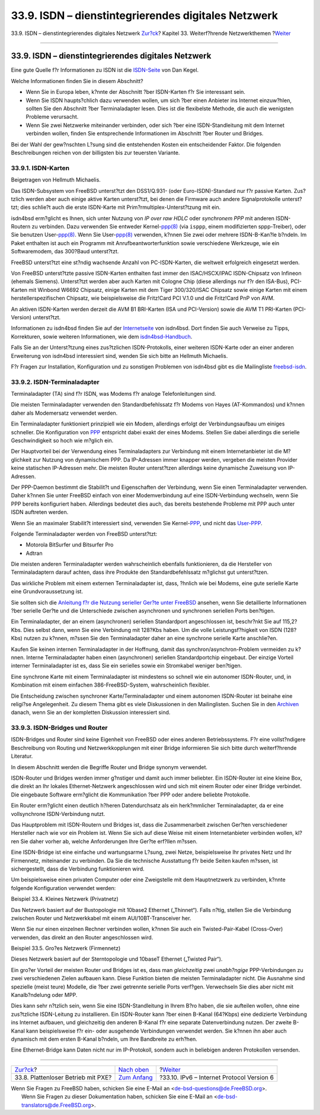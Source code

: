 ====================================================
33.9. ISDN – dienstintegrierendes digitales Netzwerk
====================================================

.. raw:: html

   <div class="navheader">

33.9. ISDN – dienstintegrierendes digitales Netzwerk
`Zur?ck <network-diskless.html>`__?
Kapitel 33. Weiterf?hrende Netzwerkthemen
?\ `Weiter <network-ipv6.html>`__

--------------

.. raw:: html

   </div>

.. raw:: html

   <div class="sect1">

.. raw:: html

   <div class="titlepage" xmlns="">

.. raw:: html

   <div>

.. raw:: html

   <div>

33.9. ISDN – dienstintegrierendes digitales Netzwerk
----------------------------------------------------

.. raw:: html

   </div>

.. raw:: html

   </div>

.. raw:: html

   </div>

Eine gute Quelle f?r Informationen zu ISDN ist die
`ISDN-Seite <http://www.alumni.caltech.edu/~dank/isdn/>`__ von Dan
Kegel.

Welche Informationen finden Sie in diesem Abschnitt?

.. raw:: html

   <div class="itemizedlist">

-  Wenn Sie in Europa leben, k?nnte der Abschnitt ?ber ISDN-Karten f?r
   Sie interessant sein.

-  Wenn Sie ISDN haupts?chlich dazu verwenden wollen, um sich ?ber einen
   Anbieter ins Internet einzuw?hlen, sollten Sie den Abschnitt ?ber
   Terminaladapter lesen. Dies ist die flexibelste Methode, die auch die
   wenigsten Probleme verursacht.

-  Wenn Sie zwei Netzwerke miteinander verbinden, oder sich ?ber eine
   ISDN-Standleitung mit dem Internet verbinden wollen, finden Sie
   entsprechende Informationen im Abschnitt ?ber Router und Bridges.

.. raw:: html

   </div>

Bei der Wahl der gew?nschten L?sung sind die entstehenden Kosten ein
entscheidender Faktor. Die folgenden Beschreibungen reichen von der
billigsten bis zur teuersten Variante.

.. raw:: html

   <div class="sect2">

.. raw:: html

   <div class="titlepage" xmlns="">

.. raw:: html

   <div>

.. raw:: html

   <div>

33.9.1. ISDN-Karten
~~~~~~~~~~~~~~~~~~~

.. raw:: html

   </div>

.. raw:: html

   <div>

Beigetragen von Hellmuth Michaelis.

.. raw:: html

   </div>

.. raw:: html

   </div>

.. raw:: html

   </div>

Das ISDN-Subsystem von FreeBSD unterst?tzt den DSS1/Q.931- (oder
Euro-ISDN)-Standard nur f?r passive Karten. Zus?tzlich werden aber auch
einige aktive Karten unterst?tzt, bei denen die Firmware auch andere
Signalprotokolle unterst?tzt; dies schlie?t auch die erste ISDN-Karte
mit Prim?rmultiplex-Unterst?tzung mit ein.

isdn4bsd erm?glicht es Ihnen, sich unter Nutzung von *IP over raw HDLC*
oder *synchronem PPP* mit anderen ISDN-Routern zu verbinden. Dazu
verwenden Sie entweder
Kernel-\ `ppp(8) <http://www.FreeBSD.org/cgi/man.cgi?query=ppp&sektion=8>`__
(via ``isppp``, einem modifizierten sppp-Treiber), oder Sie benutzen
User-\ `ppp(8) <http://www.FreeBSD.org/cgi/man.cgi?query=ppp&sektion=8>`__.
Wenn Sie
User-\ `ppp(8) <http://www.FreeBSD.org/cgi/man.cgi?query=ppp&sektion=8>`__
verwenden, k?nnen Sie zwei oder mehrere ISDN-B-Kan?le b?ndeln. Im Paket
enthalten ist auch ein Programm mit Anrufbeantworterfunktion sowie
verschiedene Werkzeuge, wie ein Softwaremodem, das 300?Baud unterst?tzt.

FreeBSD unterst?tzt eine st?ndig wachsende Anzahl von PC-ISDN-Karten,
die weltweit erfolgreich eingesetzt werden.

Von FreeBSD unterst?tzte passive ISDN-Karten enthalten fast immer den
ISAC/HSCX/IPAC ISDN-Chipsatz von Infineon (ehemals Siemens). Unterst?tzt
werden aber auch Karten mit Cologne Chip (diese allerdings nur f?r den
ISA-Bus), PCI-Karten mit Winbond W6692 Chipsatz, einige Karten mit dem
Tiger 300/320/ISAC Chipsatz sowie einige Karten mit einem
herstellerspezifischen Chipsatz, wie beispielsweise die Fritz!Card PCI
V.1.0 und die Fritz!Card PnP von AVM.

An aktiven ISDN-Karten werden derzeit die AVM B1 BRI-Karten (ISA und
PCI-Version) sowie die AVM T1 PRI-Karten (PCI-Version) unterst?tzt.

Informationen zu isdn4bsd finden Sie auf der
`Internetseite <http://www.freebsd-support.de/i4b/>`__ von isdn4bsd.
Dort finden Sie auch Verweise zu Tipps, Korrekturen, sowie weiteren
Informationen, wie dem
`isdn4bsd-Handbuch <http://people.FreeBSD.org/~hm/>`__.

Falls Sie an der Unterst?tzung eines zus?tzlichen ISDN-Protokolls, einer
weiteren ISDN-Karte oder an einer anderen Erweiterung von isdn4bsd
interessiert sind, wenden Sie sich bitte an Hellmuth Michaelis.

F?r Fragen zur Installation, Konfiguration und zu sonstigen Problemen
von isdn4bsd gibt es die Mailingliste
`freebsd-isdn <http://lists.FreeBSD.org/mailman/listinfo/freebsd-isdn>`__.

.. raw:: html

   </div>

.. raw:: html

   <div class="sect2">

.. raw:: html

   <div class="titlepage" xmlns="">

.. raw:: html

   <div>

.. raw:: html

   <div>

33.9.2. ISDN-Terminaladapter
~~~~~~~~~~~~~~~~~~~~~~~~~~~~

.. raw:: html

   </div>

.. raw:: html

   </div>

.. raw:: html

   </div>

Terminaladapter (TA) sind f?r ISDN, was Modems f?r analoge
Telefonleitungen sind.

Die meisten Terminaladapter verwenden den Standardbefehlssatz f?r Modems
von Hayes (AT-Kommandos) und k?nnen daher als Modemersatz verwendet
werden.

Ein Terminaladapter funktioniert prinzipiell wie ein Modem, allerdings
erfolgt der Verbindungsaufbau um einiges schneller. Die Konfiguration
von `PPP <ppp.html>`__ entspricht dabei exakt der eines Modems. Stellen
Sie dabei allerdings die serielle Geschwindigkeit so hoch wie m?glich
ein.

Der Hauptvorteil bei der Verwendung eines Terminaladapters zur
Verbindung mit einem Internetanbieter ist die M?glichkeit zur Nutzung
von dynamischem PPP. Da IP-Adressen immer knapper werden, vergeben die
meisten Provider keine statischen IP-Adressen mehr. Die meisten Router
unterst?tzen allerdings keine dynamische Zuweisung von IP-Adressen.

Der PPP-Daemon bestimmt die Stabilit?t und Eigenschaften der Verbindung,
wenn Sie einen Terminaladapter verwenden. Daher k?nnen Sie unter FreeBSD
einfach von einer Modemverbindung auf eine ISDN-Verbindung wechseln,
wenn Sie PPP bereits konfiguriert haben. Allerdings bedeutet dies auch,
das bereits bestehende Probleme mit PPP auch unter ISDN auftreten
werden.

Wenn Sie an maximaler Stabilit?t interessiert sind, verwenden Sie
Kernel-\ `PPP <ppp.html>`__, und nicht das `User-PPP <userppp.html>`__.

Folgende Terminaladapter werden von FreeBSD unterst?tzt:

.. raw:: html

   <div class="itemizedlist">

-  Motorola BitSurfer und Bitsurfer Pro

-  Adtran

.. raw:: html

   </div>

Die meisten anderen Terminaladapter werden wahrscheinlich ebenfalls
funktionieren, da die Hersteller von Terminaladaptern darauf achten,
dass ihre Produkte den Standardbefehlssatz m?glichst gut unterst?tzen.

Das wirkliche Problem mit einem externen Terminaladapter ist, dass,
?hnlich wie bei Modems, eine gute serielle Karte eine Grundvoraussetzung
ist.

Sie sollten sich die `Anleitung f?r die Nutzung serieller Ger?te unter
FreeBSD <../../../../doc/en_US.ISO8859-1/articles/serial-uart/index.html>`__
ansehen, wenn Sie detaillierte Informationen ?ber serielle Ger?te und
die Unterschiede zwischen asynchronen und synchronen seriellen Ports
ben?tigen.

Ein Terminaladapter, der an einem (asynchronen) seriellen Standardport
angeschlossen ist, beschr?nkt Sie auf 115,2?Kbs. Dies selbst dann, wenn
Sie eine Verbindung mit 128?Kbs haben. Um die volle Leistungsf?higkeit
von ISDN (128?Kbs) nutzen zu k?nnen, m?ssen Sie den Terminaladapter
daher an eine synchrone serielle Karte anschlie?en.

Kaufen Sie keinen internen Terminaladapter in der Hoffnung, damit das
synchron/asynchron-Problem vermeiden zu k?nnen. Interne Terminaladapter
haben einen (asynchronen) seriellen Standardportchip eingebaut. Der
einzige Vorteil interner Terminaladapter ist es, dass Sie ein serielles
sowie ein Stromkabel weniger ben?tigen.

Eine synchrone Karte mit einem Terminaladapter ist mindestens so schnell
wie ein autonomer ISDN-Router, und, in Kombination mit einem einfachen
386-FreeBSD-System, wahrscheinlich flexibler.

Die Entscheidung zwischen synchroner Karte/Terminaladapter und einem
autonomen ISDN-Router ist beinahe eine religi?se Angelegenheit. Zu
diesem Thema gibt es viele Diskussionen in den Mailinglisten. Suchen Sie
in den `Archiven <../../../../search/index.html>`__ danach, wenn Sie an
der kompletten Diskussion interessiert sind.

.. raw:: html

   </div>

.. raw:: html

   <div class="sect2">

.. raw:: html

   <div class="titlepage" xmlns="">

.. raw:: html

   <div>

.. raw:: html

   <div>

33.9.3. ISDN-Bridges und Router
~~~~~~~~~~~~~~~~~~~~~~~~~~~~~~~

.. raw:: html

   </div>

.. raw:: html

   </div>

.. raw:: html

   </div>

ISDN-Bridges und Router sind keine Eigenheit von FreeBSD oder eines
anderen Betriebssystems. F?r eine vollst?ndigere Beschreibung von
Routing und Netzwerkkopplungen mit einer Bridge informieren Sie sich
bitte durch weiterf?hrende Literatur.

In diesem Abschnitt werden die Begriffe Router und Bridge synonym
verwendet.

ISDN-Router und Bridges werden immer g?nstiger und damit auch immer
beliebter. Ein ISDN-Router ist eine kleine Box, die direkt an Ihr
lokales Ethernet-Netzwerk angeschlossen wird und sich mit einem Router
oder einer Bridge verbindet. Die eingebaute Software erm?glicht die
Kommunikation ?ber PPP oder andere beliebte Protokolle.

Ein Router erm?glicht einen deutlich h?heren Datendurchsatz als ein
herk?mmlicher Terminaladapter, da er eine vollsynchrone ISDN-Verbindung
nutzt.

Das Hauptproblem mit ISDN-Routern und Bridges ist, dass die
Zusammenarbeit zwischen Ger?ten verschiedener Hersteller nach wie vor
ein Problem ist. Wenn Sie sich auf diese Weise mit einem
Internetanbieter verbinden wollen, kl?ren Sie daher vorher ab, welche
Anforderungen Ihre Ger?te erf?llen m?ssen.

Eine ISDN-Bridge ist eine einfache und wartungsarme L?sung, zwei Netze,
beispielsweise Ihr privates Netz und Ihr Firmennetz, miteinander zu
verbinden. Da Sie die technische Ausstattung f?r beide Seiten kaufen
m?ssen, ist sichergestellt, dass die Verbindung funktionieren wird.

Um beispielsweise einen privaten Computer oder eine Zweigstelle mit dem
Hauptnetzwerk zu verbinden, k?nnte folgende Konfiguration verwendet
werden:

.. raw:: html

   <div class="example">

.. raw:: html

   <div class="example-title">

Beispiel 33.4. Kleines Netzwerk (Privatnetz)

.. raw:: html

   </div>

.. raw:: html

   <div class="example-contents">

Das Netzwerk basiert auf der Bustopologie mit 10base2 Ethernet
(„Thinnet“). Falls n?tig, stellen Sie die Verbindung zwischen Router und
Netzwerkkabel mit einem AUI/10BT-Transceiver her.

.. raw:: html

   <div class="mediaobject">

|10Base2 - Ethernet|

.. raw:: html

   </div>

Wenn Sie nur einen einzelnen Rechner verbinden wollen, k?nnen Sie auch
ein Twisted-Pair-Kabel (Cross-Over) verwenden, das direkt an den Router
angeschlossen wird.

.. raw:: html

   </div>

.. raw:: html

   </div>

.. raw:: html

   <div class="example">

.. raw:: html

   <div class="example-title">

Beispiel 33.5. Gro?es Netzwerk (Firmennetz)

.. raw:: html

   </div>

.. raw:: html

   <div class="example-contents">

Dieses Netzwerk basiert auf der Sterntopologie und 10baseT Ethernet
(„Twisted Pair“).

.. raw:: html

   <div class="mediaobject">

|ISDN Netzwerkdiagramm|

.. raw:: html

   </div>

.. raw:: html

   </div>

.. raw:: html

   </div>

Ein gro?er Vorteil der meisten Router und Bridges ist es, dass man
*gleichzeitig* zwei *unabh?ngige* PPP-Verbindungen zu zwei verschiedenen
Zielen aufbauen kann. Diese Funktion bieten die meisten Terminaladapter
nicht. Die Ausnahme sind spezielle (meist teure) Modelle, die ?ber zwei
getrennte serielle Ports verf?gen. Verwechseln Sie dies aber nicht mit
Kanalb?ndelung oder MPP.

Dies kann sehr n?tzlich sein, wenn Sie eine ISDN-Standleitung in Ihrem
B?ro haben, die sie aufteilen wollen, ohne eine zus?tzliche ISDN-Leitung
zu installieren. Ein ISDN-Router kann ?ber einen B-Kanal (64?Kbps) eine
dedizierte Verbindung ins Internet aufbauen, und gleichzeitig den
anderen B-Kanal f?r eine separate Datenverbindung nutzen. Der zweite
B-Kanal kann beispielsweise f?r ein- oder ausgehende Verbindungen
verwendet werden. Sie k?nnen ihn aber auch dynamisch mit dem ersten
B-Kanal b?ndeln, um Ihre Bandbreite zu erh?hen.

Eine Ethernet-Bridge kann Daten nicht nur im IP-Protokoll, sondern auch
in beliebigen anderen Protokollen versenden.

.. raw:: html

   </div>

.. raw:: html

   </div>

.. raw:: html

   <div class="navfooter">

--------------

+---------------------------------------+--------------------------------------------+----------------------------------------------+
| `Zur?ck <network-diskless.html>`__?   | `Nach oben <advanced-networking.html>`__   | ?\ `Weiter <network-ipv6.html>`__            |
+---------------------------------------+--------------------------------------------+----------------------------------------------+
| 33.8. Plattenloser Betrieb mit PXE?   | `Zum Anfang <index.html>`__                | ?33.10. IPv6 – Internet Protocol Version 6   |
+---------------------------------------+--------------------------------------------+----------------------------------------------+

.. raw:: html

   </div>

| Wenn Sie Fragen zu FreeBSD haben, schicken Sie eine E-Mail an
  <de-bsd-questions@de.FreeBSD.org\ >.
|  Wenn Sie Fragen zu dieser Dokumentation haben, schicken Sie eine
  E-Mail an <de-bsd-translators@de.FreeBSD.org\ >.

.. |10Base2 - Ethernet| image:: advanced-networking/isdn-bus.png
.. |ISDN Netzwerkdiagramm| image:: advanced-networking/isdn-twisted-pair.png
